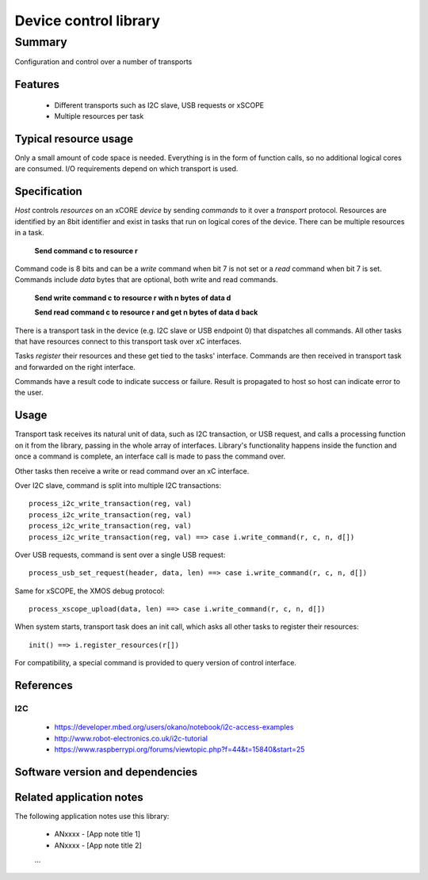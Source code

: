 Device control library
======================

Summary
-------

Configuration and control over a number of transports

Features
........

  * Different transports such as I2C slave, USB requests or xSCOPE
  * Multiple resources per task

Typical resource usage
......................

Only a small amount of code space is needed. Everything is in the form of function calls,
so no additional logical cores are consumed. I/O requirements depend on which transport
is used.

Specification
.............

*Host* controls *resources* on an xCORE *device* by sending *commands* to it over a
*transport* protocol. Resources are identified by an 8bit identifier and exist in
tasks that run on logical cores of the device. There can be multiple resources in a task.

      **Send command c to resource r**

Command code is 8 bits and can be a *write* command when bit 7 is not set or a *read* command
when bit 7 is set. Commands include *data* bytes that are optional, both write and read
commands.

      **Send write command c to resource r with n bytes of data d**

      **Send read command c to resource r and get n bytes of data d back**

There is a transport task in the device (e.g. I2C slave or USB endpoint 0) that dispatches
all commands. All other tasks that have resources connect to this transport task over xC
interfaces.

Tasks *register* their resources and these get tied to the tasks' interface. Commands are
then received in transport task and forwarded on the right interface.

Commands have a result code to indicate success or failure. Result is propagated to host so
host can indicate error to the user.  

Usage
.....

Transport task receives its natural unit of data, such as I2C transaction, or USB request, and
calls a processing function on it from the library, passing in the whole array of interfaces.
Library's functionality happens inside the function and once a command is complete, an
interface call is made to pass the command over.

Other tasks then receive a write or read command over an xC interface.

Over I2C slave, command is split into multiple I2C transactions::

      process_i2c_write_transaction(reg, val)
      process_i2c_write_transaction(reg, val)
      process_i2c_write_transaction(reg, val)
      process_i2c_write_transaction(reg, val) ==> case i.write_command(r, c, n, d[])

Over USB requests, command is sent over a single USB request::

      process_usb_set_request(header, data, len) ==> case i.write_command(r, c, n, d[])

Same for xSCOPE, the XMOS debug protocol::

      process_xscope_upload(data, len) ==> case i.write_command(r, c, n, d[])

When system starts, transport task does an init call, which asks all other tasks to register
their resources::

      init() ==> i.register_resources(r[])

For compatibility, a special command is provided to query version of control interface.

References
..........

I2C
***

   * https://developer.mbed.org/users/okano/notebook/i2c-access-examples
   * http://www.robot-electronics.co.uk/i2c-tutorial
   * https://www.raspberrypi.org/forums/viewtopic.php?f=44&t=15840&start=25

Software version and dependencies
.................................

  .. libdeps::

Related application notes
.........................

The following application notes use this library:

  * ANxxxx - [App note title 1]
  * ANxxxx - [App note title 2]
  ...
